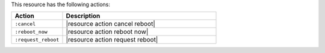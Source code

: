 .. The contents of this file are included in multiple topics.
.. This file should not be changed in a way that hinders its ability to appear in multiple documentation sets.

This resource has the following actions:

.. list-table::
   :widths: 150 450
   :header-rows: 1

   * - Action
     - Description
   * - ``:cancel``
     - |resource action cancel reboot|
   * - ``:reboot_now``
     - |resource action reboot now|
   * - ``:request_reboot``
     - |resource action request reboot|

